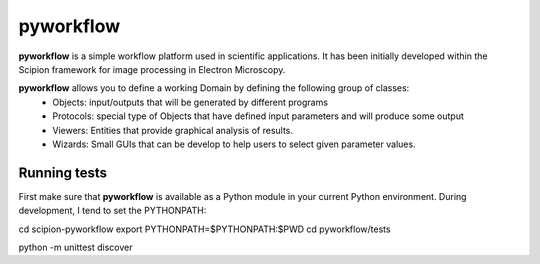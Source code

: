 pyworkflow
===========

**pyworkflow** is a simple workflow platform used in scientific applications. It has been initially developed
within the Scipion framework for image processing in Electron Microscopy.
 
**pyworkflow** allows you to define a working Domain by defining the following group of classes:
  * Objects: input/outputs that will be generated by different programs
  * Protocols: special type of Objects that have defined input parameters and will produce some output
  * Viewers: Entities that provide graphical analysis of results.
  * Wizards: Small GUIs that can be develop to help users to select given parameter values.

Running tests
-------------
First make sure that **pyworkflow** is available as a Python module in your
current Python environment. During development, I tend to set the PYTHONPATH:

cd scipion-pyworkflow
export PYTHONPATH=$PYTHONPATH:$PWD
cd pyworkflow/tests

python -m unittest discover
  


